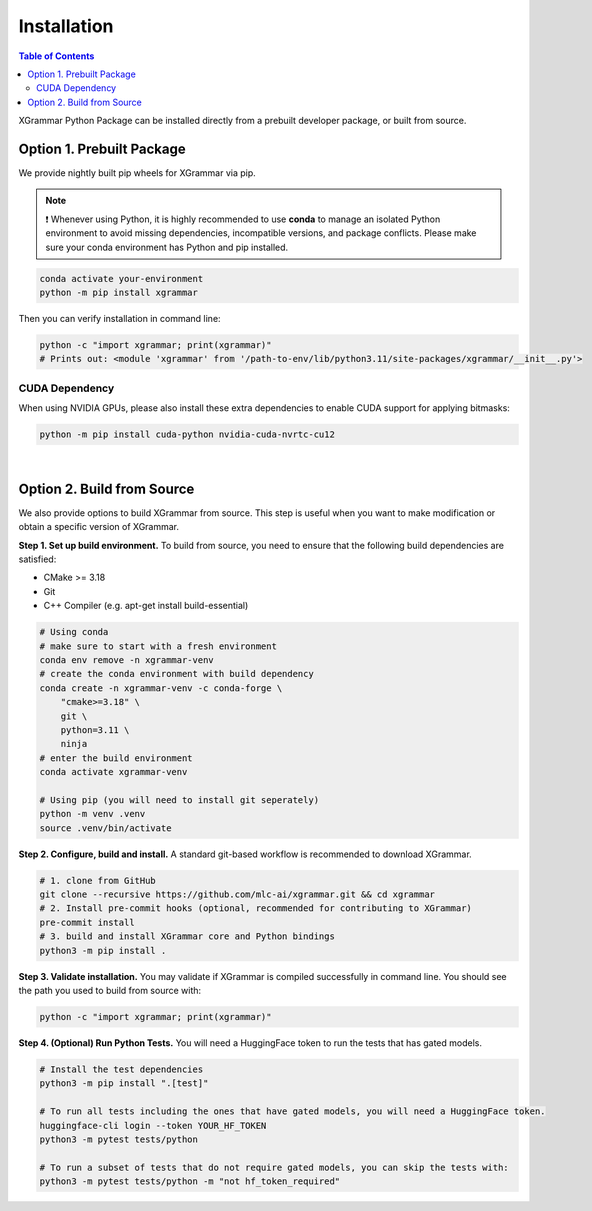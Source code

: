.. _installation:

Installation
============

.. contents:: Table of Contents
    :local:
    :depth: 2

XGrammar Python Package can be installed directly from a prebuilt developer package,
or built from source.


.. _installation_prebuilt_package:

Option 1. Prebuilt Package
--------------------------

We provide nightly built pip wheels for XGrammar via pip.

.. note::
    ❗ Whenever using Python, it is highly recommended to use **conda** to manage an isolated Python environment to avoid missing dependencies, incompatible versions, and package conflicts.
    Please make sure your conda environment has Python and pip installed.

.. code-block:: bash

    conda activate your-environment
    python -m pip install xgrammar


Then you can verify installation in command line:

.. code-block:: bash

    python -c "import xgrammar; print(xgrammar)"
    # Prints out: <module 'xgrammar' from '/path-to-env/lib/python3.11/site-packages/xgrammar/__init__.py'>


CUDA Dependency
~~~~~~~~~~~~~~~

When using NVIDIA GPUs, please also install these extra
dependencies to enable CUDA support for applying bitmasks:

.. code-block:: bash

    python -m pip install cuda-python nvidia-cuda-nvrtc-cu12

|

.. _installation_build_from_source:

Option 2. Build from Source
---------------------------

We also provide options to build XGrammar from source.
This step is useful when you want to make modification or obtain a specific version of XGrammar.


**Step 1. Set up build environment.** To build from source, you need to ensure that the following build dependencies are satisfied:

* CMake >= 3.18
* Git
* C++ Compiler (e.g. apt-get install build-essential)

.. code-block:: bash

    # Using conda
    # make sure to start with a fresh environment
    conda env remove -n xgrammar-venv
    # create the conda environment with build dependency
    conda create -n xgrammar-venv -c conda-forge \
        "cmake>=3.18" \
        git \
        python=3.11 \
        ninja
    # enter the build environment
    conda activate xgrammar-venv

    # Using pip (you will need to install git seperately)
    python -m venv .venv
    source .venv/bin/activate


**Step 2. Configure, build and install.** A standard git-based workflow is recommended to download XGrammar.

.. code-block:: bash

    # 1. clone from GitHub
    git clone --recursive https://github.com/mlc-ai/xgrammar.git && cd xgrammar
    # 2. Install pre-commit hooks (optional, recommended for contributing to XGrammar)
    pre-commit install
    # 3. build and install XGrammar core and Python bindings
    python3 -m pip install .

**Step 3. Validate installation.** You may validate if XGrammar is compiled successfully in command line.
You should see the path you used to build from source with:

.. code:: bash

   python -c "import xgrammar; print(xgrammar)"

**Step 4. (Optional) Run Python Tests.** You will need a HuggingFace token to run the tests that has gated models.

.. code:: bash

    # Install the test dependencies
    python3 -m pip install ".[test]"

    # To run all tests including the ones that have gated models, you will need a HuggingFace token.
    huggingface-cli login --token YOUR_HF_TOKEN
    python3 -m pytest tests/python

    # To run a subset of tests that do not require gated models, you can skip the tests with:
    python3 -m pytest tests/python -m "not hf_token_required"
